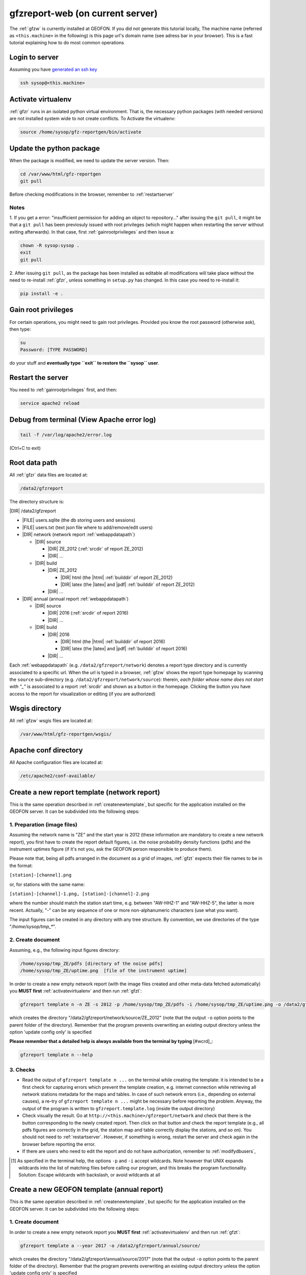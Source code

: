
.. _webserver:

gfzreport-web (on current server)
=================================

The :ref:`gfzw` is currently installed at GEOFON. If you did not generate this tutorial locally,
The machine name (referred as ``<this.machine>`` in the following) is this page url's domain name
(see adress bar in your browser).
This is a fast tutorial explaining how to do most common operations

.. _logintoserver:

Login to server
---------------

Assuming you have `generated an ssh key <https://www.digitalocean.com/community/tutorials/how-to-set-up-ssh-keys--2>`_

.. code-block:: bash
   
   ssh sysop@<this.machine>

.. _activatevirtualenv:

Activate virtualenv
-------------------

:ref:`gfzr` runs in an isolated python virtual environment. That is, the necessary python packages
(with needed versions) are not installed system wide to not create conflicts.
To Activate the virtualenv:

.. code-block:: bash
   
   source /home/sysop/gfz-reportgen/bin/activate


.. _updatepythonpackage:

Update the python package
-------------------------

When the package is modified, we need to update the server version. Then:

.. code-block:: bash

   cd /var/www/html/gfz-reportgen
   git pull

Before checking modifications in the browser, remember to :ref:`restartserver`


Notes
^^^^^

1. If you get a error: "insufficient permission for adding an object to repository..."
after issuing the ``git pull``, it might be that a ``git pull`` has been previosuly issued with root privileges
(which might happen when restarting the server without exiting afterwards).
In that case, first :ref:`gainrootprivileges` and then issue a:

.. code-block:: bash

   chown -R sysop:sysop .
   exit
   git pull

2. After issuing ``git pull``, as the package has been installed as editable all modifications will take place without the
need to re-install :ref:`gfzr`, unless something in ``setup.py`` has changed. In this case
you need to re-install it:

.. code-block:: bash

   pip install -e .

.. _gainrootprivileges:

Gain root privileges
--------------------

For certain operations, you might need to gain root privileges. Provided you know the root password (otherwise
ask), then type:

.. code-block:: bash

   su
   Password: [TYPE PASSWORD]

do your stuff and **eventually type ``exit`` to restore the ``sysop`` user**.

.. _restartserver:

Restart the server
------------------

You need to :ref:`gainrootprivileges` first, and then:

.. code-block:: bash

   service apache2 reload


Debug from terminal (View Apache error log)
-------------------------------------------

.. code-block:: bash

   tail -f /var/log/apache2/error.log
   
(Ctrl+C to exit)


.. raw:: latex

   \clearpage

.. _serverrootpath:

Root data path
--------------

All :ref:`gfzr` data files are located at:

.. code-block:: bash
   
   /data2/gfzreport

The directory structure is:
   
|DIR| /data2/gfzreport

+ |FILE| users.sqlite (the db storing users and sessions)
     
+ |FILE| users.txt (text json file where to add/remove/edit users)

+ |DIR| network (network report :ref:`webappdatapath`)

  - |DIR| source
  
    * |DIR| ZE_2012 (:ref:`srcdir` of report ZE_2012)
    
    * |DIR| ...
     
  - |DIR| build
     
    * |DIR| ZE_2012
    
      + |DIR| html  (the |html| :ref:`builddir` of report ZE_2012)

      + |DIR| latex (the |latex| and |pdf| :ref:`builddir` of report ZE_2012)
      
    * |DIR| ... 
          
+ |DIR| annual (annual report :ref:`webappdatapath`)

  - |DIR| source
   
    * |DIR| 2016 (:ref:`srcdir` of report 2016)

    * |DIR| ... 
      
  - |DIR| build
      
    * |DIR| 2016
    
      + |DIR| html  (the |html| :ref:`builddir` of report 2016)
       
      + |DIR| latex (the |latex| and |pdf| :ref:`builddir` of report 2016)
      
    * |DIR| ... 


Each :ref:`webappdatapath` (e.g. ``/data2/gfzreport/network``) denotes a report type directory and
is currently associated to a specific url. When the url is typed in a browser, :ref:`gfzw` shows the report type
homepage by scanning the ``source`` sub-directory (e.g. ``/data2/gfzreport/network/source``): therein,
*each folder whose name does not start with "_"* is associated to a report :ref:`srcdir` and shown as a button in the homepage.
Clicking the button you have access to the report for visualization or editing (if you are authorized)

.. _wsgisfiles:

Wsgis directory
---------------

All :ref:`gfzw` wsgis files are located at:

.. code-block:: bash
   
   /var/www/html/gfz-reportgen/wsgis/


.. _apacheconfavaldir:

Apache conf directory
---------------------

All Apache configuration files are located at:

.. code-block:: bash
   
   /etc/apache2/conf-available/

Create a new report template (network report)
---------------------------------------------

This is the same operation described in :ref:`createnewtemplate`, but specific for 
the application installed on the GEOFON server. It can be subdivided into the following steps:

1. Preparation (image files)
^^^^^^^^^^^^^^^^^^^^^^^^^^^^

Assuming the network name is "ZE" and the start year is 2012 (these information are mandatory to
create a new network report), you first have to create the report default figures, i.e. the
noise probability density functions (pdfs)
and the instrument uptimes figure (if it's not you, ask the GEOFON person responsible to produce them). 

Please note that, being all pdfs arranged in the document as a grid of images, :ref:`gfzt`
expects their file names to be in the format:

``[station]-[channel].png``

or, for stations with the same name:

``[station]-[channel]-1.png, [station]-[channel]-2.png``

where the number should match the station start time, e.g. between "AW-HHZ-1" and "AW-HHZ-5", the latter is more recent.
Actually, "-" can be any sequence of one or more non-alphanumeric characters (use what you want).

The input figures can be created in any directory with any tree structure.
By convention, we use directories of the type "`/home/sysop/tmp_*`". 

2. Create document
^^^^^^^^^^^^^^^^^^

Assuming, e.g., the following input figures directory:

.. code-block:: bash
   
   /home/sysop/tmp_ZE/pdfs [directory of the noise pdfs]
   /home/sysop/tmp_ZE/uptime.png  [file of the instrument uptime]

In order to create a new empty network report (with the image files created and other meta-data
fetched automatically) you **MUST first** :ref:`activatevirtualenv` and then run :ref:`gfzt`:

.. code-block:: bash
   
   gfzreport template n -n ZE -s 2012 -p /home/sysop/tmp_ZE/pdfs -i /home/sysop/tmp_ZE/uptime.png -o /data2/gfzreport/network/source

which creates the directory "/data2/gfzreport/network/source/ZE_2012" (note that the output ``-o`` option points
to the parent folder of the directory).
Remember that the program prevents overwriting an existing output directory unless the option
'update config only' is specified

**Please remember that a detailed help is always available from the terminal by typing** [#wcrd]_:

.. code-block:: bash

   gfzreport template n --help

3. Checks
^^^^^^^^^

* Read the output of ``gfzreport template n ...`` on the terminal while creating the template:
  it is intended to be a first check for capturing errors which
  prevent the template creation, e.g. internet connection
  while retrieving all network stations metadata for the maps and tables. In case of such network
  errors (i.e., depending on external causes), a re-try of ``gfzreport template n ...`` might be
  necessary before reporting the problem.
  Anyway, the output of the program is written to ``gfzreport.template.log`` (inside the output directory)
 
* Check visually the result. Go at ``http://<this.machine>/gfzreport/network`` and check that
  there is the button corresponding to the newly created report. Then click on that button and check
  the report template (e.g., all pdfs figures are correctly in the grid, the station map and table correctly
  display the stations, and so on). You should not need to :ref:`restartserver`. However, if something is wrong,
  restart the server and check again in the browser before reporting the error.

* If there are users who need to edit the report and do not have authorization, remember to
  :ref:`modifydbusers`, 

.. [#wcrd] As specified in the terminal help, the options ``-p`` and ``-i`` accept wildcards.
   Note however that UNIX expands wildcards into the list of matching files
   before calling our program, and this breaks the program functionality. Solution:
   Escape wildcards with backslash, or avoid wildcards at all
   
   
Create a new GEOFON template (annual report)
--------------------------------------------

This is the same operation described in :ref:`createnewtemplate`, but specific for 
the application installed on the GEOFON server. It can be subdivided into the following steps:

1. Create document
^^^^^^^^^^^^^^^^^^

In order to create a new empty network report you **MUST first** :ref:`activatevirtualenv`
and then run :ref:`gfzt`:

.. code-block:: bash
   
   gfzreport template a --year 2017 -o /data2/gfzreport/annual/source/

which creates the directory "/data2/gfzreport/annual/source/2017"
(note that the output ``-o`` option points to the parent folder of the directory).
Remember that the program prevents overwriting an existing output directory unless the option
'update config only' is specified

**Please remember that a detailed help is always available from the terminal by typing** [#wcrd]_:

.. code-block:: bash

   gfzreport template a --help

2. Checks
^^^^^^^^^

* Check visually the result. Go at ``http://<this.machine>/gfzreport/annual`` and check that
  there is the button corresponding to the newly created report. Then click on that button and check
  the report template (e.g., all pdfs figures are correctly in the grid, the station map and table correctly
  display the stations, and so on). You should not need to :ref:`restartserver`. However, if something is wrong,
  restart the server and check again in the browser before reporting the error.

* If there are users who need to edit the report and do not have authorization, remember to
  :ref:`modifydbusers`, 

.. [#wcrd] As specified in the terminal help, the options ``-p`` and ``-i`` accept wildcards.
   Note however that UNIX expands wildcards into the list of matching files
   before calling our program, and this breaks the program functionality. Solution:
   Escape wildcards with backslash, or avoid wildcards at all


.. _modifydbusers:

Modify users
------------

Go to :ref:`serverrootpath` and open with (e.g. vim) :ref:`webappusers`.
It is an json-like array (list) of user, each
user being a json object (python dict). 

You normally want to add a user. Then add a line to the list such as:

.. code-block:: python

   [
     ...
     {"email": "tom@mysite.com", "path_restriction_reg": "/abc*$"}
   ]

Where "path_restriction_reg" is a regular expression pattern indicating the authorization of the given
user 'tom': for a given report, when the
user tries to log in for editing, it will be authorized if its "path_restriction_reg" matches
(using python `re.search`) against the report :ref:`srcdir` (e.g. '/data2/gfzreport/network/source/ZE_2012'.
See :ref:`serverrootpath` for the program root directory structure).
If "path_restriction_reg" is missing, the user is authorized to edit any report (no restriction).

You can also delete a line to delete a given user, or change "path_restriction_reg" for
an existing user.

To have the modification take effect, :ref:`restartserver` 

Update config only
------------------

Sometimes, after a bug fix or whatever, we want to update the configuration files only, not overriding
any data file (including the source |rst|). Then run :ref:`gfzt` with the -c option, e.g.: 

.. code-block:: bash

   gfzreport template n -n ZE -s 2012 -c -o /data2/gfzreport/network/source/


Cp source directory
------------------------

For each report, you can always navigate into the :ref:`serverrootpath` and copy a :ref:`srcdir`.
This will create a new report on the web page. This operation is a hack but might be useful
to copy a report and working on it for debugging. To do that, for instance to copy the annual
report '2016' into '2016_TEST':

.. code-block:: bash
   
   cp -r /data2/gfzreport/annual/source/2016 /data2/gfzreport/annual/source/2016_TEST 
   cd /data2/gfzreport/annual/source/2016_TEST/
   rm -rf .git

If you executed the above operations as root, remember to:
   
.. code-block:: bash
   
   cd /data2/gfzreport/annual/source
   chown -R sysop:sysop 2016_TEST


Toggle report editability
-------------------------

From within the gui, a report can be "locked", i.e. the report cannot be edited anymore. This
function has no particular consequence or security requirement, it is simply a feature requested
from the library. As such, we made a very simple implementation: for any report directory,
if a file with the same name and the suffix ".locked" exists, the report will be non-editable from within
the GUI. For instance, ZE_2012 is non -editable:

* |DIR| source 

   - |DIR| ZE_2012
   
   - |FILE| ZE_2012.locked
   
   - |DIR| IQ_2009
   
   - |DIR| ...

(see :ref:`serverrootpath` for details).

This makes relatively easy to un-lock a report after has been set non-editable (simply remove the relative .locked file).


Updating this tutorial
----------------------

To update this tutorial online you need to :ref:`updatepythonpackage` first
(do not restart the server yet). Then :ref:`gainrootprivileges`, :ref:`activatevirtualenv` and execute:

.. code-block:: bash

   gfzreport tutorial /var/www/gfzreport/tutorial/html

:ref:`restartserver` and ``exit`` as root user.

Note: the apache configuration file is ``gfzreport-tutorial.conf`` under :ref:`apacheconfavaldir`:

.. code-block:: apache

   Alias /gfzreport/tutorial "/var/www/gfzreport/tutorial/html"
   <Directory "/var/www/gfzreport/tutorial/html">
        Order allow,deny
        Allow from all
   </Directory>

(there is a .htaccess file created by the build process, but it's currently not used.
We use a simple redirection page)

Possible unused files
---------------------

As of November 2017, the following files and directories are not used anymore and should be deleted:

.. code-block:: bash

   /data2/gfz-reportgen_annual/
   /data2/gfz-reportgen/rizac  (but we should also remove the conf available. This I guess was the first report (not editable)
   /data2/gfz-report/  (old directory with the report data)
   /home/sysop/tmp_cesca_report/  (IQ 2009 report source data files)
   /home/sysop/tmp_conffiles/  (or keep it, if we want to copy again conf_files and config.py in there from our sphinx directory)
   






